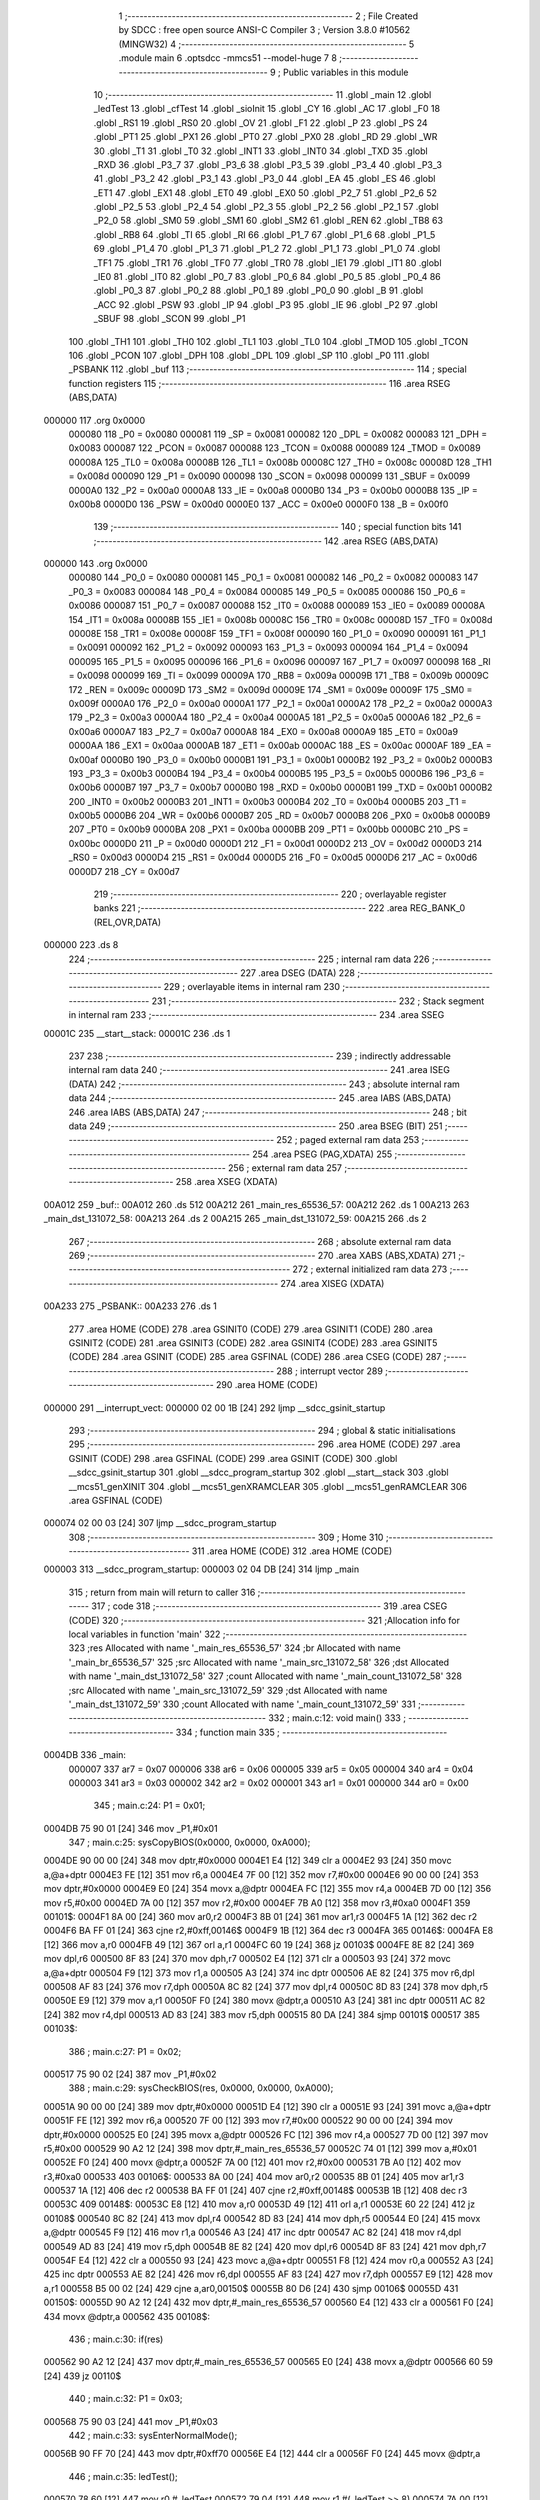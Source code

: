                                       1 ;--------------------------------------------------------
                                      2 ; File Created by SDCC : free open source ANSI-C Compiler
                                      3 ; Version 3.8.0 #10562 (MINGW32)
                                      4 ;--------------------------------------------------------
                                      5 	.module main
                                      6 	.optsdcc -mmcs51 --model-huge
                                      7 	
                                      8 ;--------------------------------------------------------
                                      9 ; Public variables in this module
                                     10 ;--------------------------------------------------------
                                     11 	.globl _main
                                     12 	.globl _ledTest
                                     13 	.globl _cfTest
                                     14 	.globl _sioInit
                                     15 	.globl _CY
                                     16 	.globl _AC
                                     17 	.globl _F0
                                     18 	.globl _RS1
                                     19 	.globl _RS0
                                     20 	.globl _OV
                                     21 	.globl _F1
                                     22 	.globl _P
                                     23 	.globl _PS
                                     24 	.globl _PT1
                                     25 	.globl _PX1
                                     26 	.globl _PT0
                                     27 	.globl _PX0
                                     28 	.globl _RD
                                     29 	.globl _WR
                                     30 	.globl _T1
                                     31 	.globl _T0
                                     32 	.globl _INT1
                                     33 	.globl _INT0
                                     34 	.globl _TXD
                                     35 	.globl _RXD
                                     36 	.globl _P3_7
                                     37 	.globl _P3_6
                                     38 	.globl _P3_5
                                     39 	.globl _P3_4
                                     40 	.globl _P3_3
                                     41 	.globl _P3_2
                                     42 	.globl _P3_1
                                     43 	.globl _P3_0
                                     44 	.globl _EA
                                     45 	.globl _ES
                                     46 	.globl _ET1
                                     47 	.globl _EX1
                                     48 	.globl _ET0
                                     49 	.globl _EX0
                                     50 	.globl _P2_7
                                     51 	.globl _P2_6
                                     52 	.globl _P2_5
                                     53 	.globl _P2_4
                                     54 	.globl _P2_3
                                     55 	.globl _P2_2
                                     56 	.globl _P2_1
                                     57 	.globl _P2_0
                                     58 	.globl _SM0
                                     59 	.globl _SM1
                                     60 	.globl _SM2
                                     61 	.globl _REN
                                     62 	.globl _TB8
                                     63 	.globl _RB8
                                     64 	.globl _TI
                                     65 	.globl _RI
                                     66 	.globl _P1_7
                                     67 	.globl _P1_6
                                     68 	.globl _P1_5
                                     69 	.globl _P1_4
                                     70 	.globl _P1_3
                                     71 	.globl _P1_2
                                     72 	.globl _P1_1
                                     73 	.globl _P1_0
                                     74 	.globl _TF1
                                     75 	.globl _TR1
                                     76 	.globl _TF0
                                     77 	.globl _TR0
                                     78 	.globl _IE1
                                     79 	.globl _IT1
                                     80 	.globl _IE0
                                     81 	.globl _IT0
                                     82 	.globl _P0_7
                                     83 	.globl _P0_6
                                     84 	.globl _P0_5
                                     85 	.globl _P0_4
                                     86 	.globl _P0_3
                                     87 	.globl _P0_2
                                     88 	.globl _P0_1
                                     89 	.globl _P0_0
                                     90 	.globl _B
                                     91 	.globl _ACC
                                     92 	.globl _PSW
                                     93 	.globl _IP
                                     94 	.globl _P3
                                     95 	.globl _IE
                                     96 	.globl _P2
                                     97 	.globl _SBUF
                                     98 	.globl _SCON
                                     99 	.globl _P1
                                    100 	.globl _TH1
                                    101 	.globl _TH0
                                    102 	.globl _TL1
                                    103 	.globl _TL0
                                    104 	.globl _TMOD
                                    105 	.globl _TCON
                                    106 	.globl _PCON
                                    107 	.globl _DPH
                                    108 	.globl _DPL
                                    109 	.globl _SP
                                    110 	.globl _P0
                                    111 	.globl _PSBANK
                                    112 	.globl _buf
                                    113 ;--------------------------------------------------------
                                    114 ; special function registers
                                    115 ;--------------------------------------------------------
                                    116 	.area RSEG    (ABS,DATA)
      000000                        117 	.org 0x0000
                           000080   118 _P0	=	0x0080
                           000081   119 _SP	=	0x0081
                           000082   120 _DPL	=	0x0082
                           000083   121 _DPH	=	0x0083
                           000087   122 _PCON	=	0x0087
                           000088   123 _TCON	=	0x0088
                           000089   124 _TMOD	=	0x0089
                           00008A   125 _TL0	=	0x008a
                           00008B   126 _TL1	=	0x008b
                           00008C   127 _TH0	=	0x008c
                           00008D   128 _TH1	=	0x008d
                           000090   129 _P1	=	0x0090
                           000098   130 _SCON	=	0x0098
                           000099   131 _SBUF	=	0x0099
                           0000A0   132 _P2	=	0x00a0
                           0000A8   133 _IE	=	0x00a8
                           0000B0   134 _P3	=	0x00b0
                           0000B8   135 _IP	=	0x00b8
                           0000D0   136 _PSW	=	0x00d0
                           0000E0   137 _ACC	=	0x00e0
                           0000F0   138 _B	=	0x00f0
                                    139 ;--------------------------------------------------------
                                    140 ; special function bits
                                    141 ;--------------------------------------------------------
                                    142 	.area RSEG    (ABS,DATA)
      000000                        143 	.org 0x0000
                           000080   144 _P0_0	=	0x0080
                           000081   145 _P0_1	=	0x0081
                           000082   146 _P0_2	=	0x0082
                           000083   147 _P0_3	=	0x0083
                           000084   148 _P0_4	=	0x0084
                           000085   149 _P0_5	=	0x0085
                           000086   150 _P0_6	=	0x0086
                           000087   151 _P0_7	=	0x0087
                           000088   152 _IT0	=	0x0088
                           000089   153 _IE0	=	0x0089
                           00008A   154 _IT1	=	0x008a
                           00008B   155 _IE1	=	0x008b
                           00008C   156 _TR0	=	0x008c
                           00008D   157 _TF0	=	0x008d
                           00008E   158 _TR1	=	0x008e
                           00008F   159 _TF1	=	0x008f
                           000090   160 _P1_0	=	0x0090
                           000091   161 _P1_1	=	0x0091
                           000092   162 _P1_2	=	0x0092
                           000093   163 _P1_3	=	0x0093
                           000094   164 _P1_4	=	0x0094
                           000095   165 _P1_5	=	0x0095
                           000096   166 _P1_6	=	0x0096
                           000097   167 _P1_7	=	0x0097
                           000098   168 _RI	=	0x0098
                           000099   169 _TI	=	0x0099
                           00009A   170 _RB8	=	0x009a
                           00009B   171 _TB8	=	0x009b
                           00009C   172 _REN	=	0x009c
                           00009D   173 _SM2	=	0x009d
                           00009E   174 _SM1	=	0x009e
                           00009F   175 _SM0	=	0x009f
                           0000A0   176 _P2_0	=	0x00a0
                           0000A1   177 _P2_1	=	0x00a1
                           0000A2   178 _P2_2	=	0x00a2
                           0000A3   179 _P2_3	=	0x00a3
                           0000A4   180 _P2_4	=	0x00a4
                           0000A5   181 _P2_5	=	0x00a5
                           0000A6   182 _P2_6	=	0x00a6
                           0000A7   183 _P2_7	=	0x00a7
                           0000A8   184 _EX0	=	0x00a8
                           0000A9   185 _ET0	=	0x00a9
                           0000AA   186 _EX1	=	0x00aa
                           0000AB   187 _ET1	=	0x00ab
                           0000AC   188 _ES	=	0x00ac
                           0000AF   189 _EA	=	0x00af
                           0000B0   190 _P3_0	=	0x00b0
                           0000B1   191 _P3_1	=	0x00b1
                           0000B2   192 _P3_2	=	0x00b2
                           0000B3   193 _P3_3	=	0x00b3
                           0000B4   194 _P3_4	=	0x00b4
                           0000B5   195 _P3_5	=	0x00b5
                           0000B6   196 _P3_6	=	0x00b6
                           0000B7   197 _P3_7	=	0x00b7
                           0000B0   198 _RXD	=	0x00b0
                           0000B1   199 _TXD	=	0x00b1
                           0000B2   200 _INT0	=	0x00b2
                           0000B3   201 _INT1	=	0x00b3
                           0000B4   202 _T0	=	0x00b4
                           0000B5   203 _T1	=	0x00b5
                           0000B6   204 _WR	=	0x00b6
                           0000B7   205 _RD	=	0x00b7
                           0000B8   206 _PX0	=	0x00b8
                           0000B9   207 _PT0	=	0x00b9
                           0000BA   208 _PX1	=	0x00ba
                           0000BB   209 _PT1	=	0x00bb
                           0000BC   210 _PS	=	0x00bc
                           0000D0   211 _P	=	0x00d0
                           0000D1   212 _F1	=	0x00d1
                           0000D2   213 _OV	=	0x00d2
                           0000D3   214 _RS0	=	0x00d3
                           0000D4   215 _RS1	=	0x00d4
                           0000D5   216 _F0	=	0x00d5
                           0000D6   217 _AC	=	0x00d6
                           0000D7   218 _CY	=	0x00d7
                                    219 ;--------------------------------------------------------
                                    220 ; overlayable register banks
                                    221 ;--------------------------------------------------------
                                    222 	.area REG_BANK_0	(REL,OVR,DATA)
      000000                        223 	.ds 8
                                    224 ;--------------------------------------------------------
                                    225 ; internal ram data
                                    226 ;--------------------------------------------------------
                                    227 	.area DSEG    (DATA)
                                    228 ;--------------------------------------------------------
                                    229 ; overlayable items in internal ram 
                                    230 ;--------------------------------------------------------
                                    231 ;--------------------------------------------------------
                                    232 ; Stack segment in internal ram 
                                    233 ;--------------------------------------------------------
                                    234 	.area	SSEG
      00001C                        235 __start__stack:
      00001C                        236 	.ds	1
                                    237 
                                    238 ;--------------------------------------------------------
                                    239 ; indirectly addressable internal ram data
                                    240 ;--------------------------------------------------------
                                    241 	.area ISEG    (DATA)
                                    242 ;--------------------------------------------------------
                                    243 ; absolute internal ram data
                                    244 ;--------------------------------------------------------
                                    245 	.area IABS    (ABS,DATA)
                                    246 	.area IABS    (ABS,DATA)
                                    247 ;--------------------------------------------------------
                                    248 ; bit data
                                    249 ;--------------------------------------------------------
                                    250 	.area BSEG    (BIT)
                                    251 ;--------------------------------------------------------
                                    252 ; paged external ram data
                                    253 ;--------------------------------------------------------
                                    254 	.area PSEG    (PAG,XDATA)
                                    255 ;--------------------------------------------------------
                                    256 ; external ram data
                                    257 ;--------------------------------------------------------
                                    258 	.area XSEG    (XDATA)
      00A012                        259 _buf::
      00A012                        260 	.ds 512
      00A212                        261 _main_res_65536_57:
      00A212                        262 	.ds 1
      00A213                        263 _main_dst_131072_58:
      00A213                        264 	.ds 2
      00A215                        265 _main_dst_131072_59:
      00A215                        266 	.ds 2
                                    267 ;--------------------------------------------------------
                                    268 ; absolute external ram data
                                    269 ;--------------------------------------------------------
                                    270 	.area XABS    (ABS,XDATA)
                                    271 ;--------------------------------------------------------
                                    272 ; external initialized ram data
                                    273 ;--------------------------------------------------------
                                    274 	.area XISEG   (XDATA)
      00A233                        275 _PSBANK::
      00A233                        276 	.ds 1
                                    277 	.area HOME    (CODE)
                                    278 	.area GSINIT0 (CODE)
                                    279 	.area GSINIT1 (CODE)
                                    280 	.area GSINIT2 (CODE)
                                    281 	.area GSINIT3 (CODE)
                                    282 	.area GSINIT4 (CODE)
                                    283 	.area GSINIT5 (CODE)
                                    284 	.area GSINIT  (CODE)
                                    285 	.area GSFINAL (CODE)
                                    286 	.area CSEG    (CODE)
                                    287 ;--------------------------------------------------------
                                    288 ; interrupt vector 
                                    289 ;--------------------------------------------------------
                                    290 	.area HOME    (CODE)
      000000                        291 __interrupt_vect:
      000000 02 00 1B         [24]  292 	ljmp	__sdcc_gsinit_startup
                                    293 ;--------------------------------------------------------
                                    294 ; global & static initialisations
                                    295 ;--------------------------------------------------------
                                    296 	.area HOME    (CODE)
                                    297 	.area GSINIT  (CODE)
                                    298 	.area GSFINAL (CODE)
                                    299 	.area GSINIT  (CODE)
                                    300 	.globl __sdcc_gsinit_startup
                                    301 	.globl __sdcc_program_startup
                                    302 	.globl __start__stack
                                    303 	.globl __mcs51_genXINIT
                                    304 	.globl __mcs51_genXRAMCLEAR
                                    305 	.globl __mcs51_genRAMCLEAR
                                    306 	.area GSFINAL (CODE)
      000074 02 00 03         [24]  307 	ljmp	__sdcc_program_startup
                                    308 ;--------------------------------------------------------
                                    309 ; Home
                                    310 ;--------------------------------------------------------
                                    311 	.area HOME    (CODE)
                                    312 	.area HOME    (CODE)
      000003                        313 __sdcc_program_startup:
      000003 02 04 DB         [24]  314 	ljmp	_main
                                    315 ;	return from main will return to caller
                                    316 ;--------------------------------------------------------
                                    317 ; code
                                    318 ;--------------------------------------------------------
                                    319 	.area CSEG    (CODE)
                                    320 ;------------------------------------------------------------
                                    321 ;Allocation info for local variables in function 'main'
                                    322 ;------------------------------------------------------------
                                    323 ;res                       Allocated with name '_main_res_65536_57'
                                    324 ;br                        Allocated with name '_main_br_65536_57'
                                    325 ;src                       Allocated with name '_main_src_131072_58'
                                    326 ;dst                       Allocated with name '_main_dst_131072_58'
                                    327 ;count                     Allocated with name '_main_count_131072_58'
                                    328 ;src                       Allocated with name '_main_src_131072_59'
                                    329 ;dst                       Allocated with name '_main_dst_131072_59'
                                    330 ;count                     Allocated with name '_main_count_131072_59'
                                    331 ;------------------------------------------------------------
                                    332 ;	main.c:12: void main()
                                    333 ;	-----------------------------------------
                                    334 ;	 function main
                                    335 ;	-----------------------------------------
      0004DB                        336 _main:
                           000007   337 	ar7 = 0x07
                           000006   338 	ar6 = 0x06
                           000005   339 	ar5 = 0x05
                           000004   340 	ar4 = 0x04
                           000003   341 	ar3 = 0x03
                           000002   342 	ar2 = 0x02
                           000001   343 	ar1 = 0x01
                           000000   344 	ar0 = 0x00
                                    345 ;	main.c:24: P1 = 0x01;
      0004DB 75 90 01         [24]  346 	mov	_P1,#0x01
                                    347 ;	main.c:25: sysCopyBIOS(0x0000, 0x0000, 0xA000);
      0004DE 90 00 00         [24]  348 	mov	dptr,#0x0000
      0004E1 E4               [12]  349 	clr	a
      0004E2 93               [24]  350 	movc	a,@a+dptr
      0004E3 FE               [12]  351 	mov	r6,a
      0004E4 7F 00            [12]  352 	mov	r7,#0x00
      0004E6 90 00 00         [24]  353 	mov	dptr,#0x0000
      0004E9 E0               [24]  354 	movx	a,@dptr
      0004EA FC               [12]  355 	mov	r4,a
      0004EB 7D 00            [12]  356 	mov	r5,#0x00
      0004ED 7A 00            [12]  357 	mov	r2,#0x00
      0004EF 7B A0            [12]  358 	mov	r3,#0xa0
      0004F1                        359 00101$:
      0004F1 8A 00            [24]  360 	mov	ar0,r2
      0004F3 8B 01            [24]  361 	mov	ar1,r3
      0004F5 1A               [12]  362 	dec	r2
      0004F6 BA FF 01         [24]  363 	cjne	r2,#0xff,00146$
      0004F9 1B               [12]  364 	dec	r3
      0004FA                        365 00146$:
      0004FA E8               [12]  366 	mov	a,r0
      0004FB 49               [12]  367 	orl	a,r1
      0004FC 60 19            [24]  368 	jz	00103$
      0004FE 8E 82            [24]  369 	mov	dpl,r6
      000500 8F 83            [24]  370 	mov	dph,r7
      000502 E4               [12]  371 	clr	a
      000503 93               [24]  372 	movc	a,@a+dptr
      000504 F9               [12]  373 	mov	r1,a
      000505 A3               [24]  374 	inc	dptr
      000506 AE 82            [24]  375 	mov	r6,dpl
      000508 AF 83            [24]  376 	mov	r7,dph
      00050A 8C 82            [24]  377 	mov	dpl,r4
      00050C 8D 83            [24]  378 	mov	dph,r5
      00050E E9               [12]  379 	mov	a,r1
      00050F F0               [24]  380 	movx	@dptr,a
      000510 A3               [24]  381 	inc	dptr
      000511 AC 82            [24]  382 	mov	r4,dpl
      000513 AD 83            [24]  383 	mov	r5,dph
      000515 80 DA            [24]  384 	sjmp	00101$
      000517                        385 00103$:
                                    386 ;	main.c:27: P1 = 0x02;
      000517 75 90 02         [24]  387 	mov	_P1,#0x02
                                    388 ;	main.c:29: sysCheckBIOS(res, 0x0000, 0x0000, 0xA000);
      00051A 90 00 00         [24]  389 	mov	dptr,#0x0000
      00051D E4               [12]  390 	clr	a
      00051E 93               [24]  391 	movc	a,@a+dptr
      00051F FE               [12]  392 	mov	r6,a
      000520 7F 00            [12]  393 	mov	r7,#0x00
      000522 90 00 00         [24]  394 	mov	dptr,#0x0000
      000525 E0               [24]  395 	movx	a,@dptr
      000526 FC               [12]  396 	mov	r4,a
      000527 7D 00            [12]  397 	mov	r5,#0x00
      000529 90 A2 12         [24]  398 	mov	dptr,#_main_res_65536_57
      00052C 74 01            [12]  399 	mov	a,#0x01
      00052E F0               [24]  400 	movx	@dptr,a
      00052F 7A 00            [12]  401 	mov	r2,#0x00
      000531 7B A0            [12]  402 	mov	r3,#0xa0
      000533                        403 00106$:
      000533 8A 00            [24]  404 	mov	ar0,r2
      000535 8B 01            [24]  405 	mov	ar1,r3
      000537 1A               [12]  406 	dec	r2
      000538 BA FF 01         [24]  407 	cjne	r2,#0xff,00148$
      00053B 1B               [12]  408 	dec	r3
      00053C                        409 00148$:
      00053C E8               [12]  410 	mov	a,r0
      00053D 49               [12]  411 	orl	a,r1
      00053E 60 22            [24]  412 	jz	00108$
      000540 8C 82            [24]  413 	mov	dpl,r4
      000542 8D 83            [24]  414 	mov	dph,r5
      000544 E0               [24]  415 	movx	a,@dptr
      000545 F9               [12]  416 	mov	r1,a
      000546 A3               [24]  417 	inc	dptr
      000547 AC 82            [24]  418 	mov	r4,dpl
      000549 AD 83            [24]  419 	mov	r5,dph
      00054B 8E 82            [24]  420 	mov	dpl,r6
      00054D 8F 83            [24]  421 	mov	dph,r7
      00054F E4               [12]  422 	clr	a
      000550 93               [24]  423 	movc	a,@a+dptr
      000551 F8               [12]  424 	mov	r0,a
      000552 A3               [24]  425 	inc	dptr
      000553 AE 82            [24]  426 	mov	r6,dpl
      000555 AF 83            [24]  427 	mov	r7,dph
      000557 E9               [12]  428 	mov	a,r1
      000558 B5 00 02         [24]  429 	cjne	a,ar0,00150$
      00055B 80 D6            [24]  430 	sjmp	00106$
      00055D                        431 00150$:
      00055D 90 A2 12         [24]  432 	mov	dptr,#_main_res_65536_57
      000560 E4               [12]  433 	clr	a
      000561 F0               [24]  434 	movx	@dptr,a
      000562                        435 00108$:
                                    436 ;	main.c:30: if(res)
      000562 90 A2 12         [24]  437 	mov	dptr,#_main_res_65536_57
      000565 E0               [24]  438 	movx	a,@dptr
      000566 60 59            [24]  439 	jz	00110$
                                    440 ;	main.c:32: P1 = 0x03;
      000568 75 90 03         [24]  441 	mov	_P1,#0x03
                                    442 ;	main.c:33: sysEnterNormalMode();
      00056B 90 FF 70         [24]  443 	mov	dptr,#0xff70
      00056E E4               [12]  444 	clr	a
      00056F F0               [24]  445 	movx	@dptr,a
                                    446 ;	main.c:35: ledTest();
      000570 78 60            [12]  447 	mov	r0,#_ledTest
      000572 79 04            [12]  448 	mov	r1,#(_ledTest >> 8)
      000574 7A 00            [12]  449 	mov	r2,#(_ledTest >> 16)
      000576 12 00 06         [24]  450 	lcall	__sdcc_banked_call
                                    451 ;	main.c:39: P1 = 0x04;
      000579 75 90 04         [24]  452 	mov	_P1,#0x04
                                    453 ;	main.c:42: P1 = 0x05;
      00057C 75 90 05         [24]  454 	mov	_P1,#0x05
                                    455 ;	main.c:45: P1 = 0x06;
      00057F 75 90 06         [24]  456 	mov	_P1,#0x06
                                    457 ;	main.c:73: P1 = 0x10;
      000582 75 90 10         [24]  458 	mov	_P1,#0x10
                                    459 ;	main.c:76: P1 = 0x11;
      000585 75 90 11         [24]  460 	mov	_P1,#0x11
                                    461 ;	main.c:79: P1 = 0x12;
      000588 75 90 12         [24]  462 	mov	_P1,#0x12
                                    463 ;	main.c:82: P1 = 0x13;
      00058B 75 90 13         [24]  464 	mov	_P1,#0x13
                                    465 ;	main.c:83: sioInit(0);
      00058E 75 82 00         [24]  466 	mov	dpl,#0x00
      000591 78 9F            [12]  467 	mov	r0,#_sioInit
      000593 79 06            [12]  468 	mov	r1,#(_sioInit >> 8)
      000595 7A 00            [12]  469 	mov	r2,#(_sioInit >> 16)
      000597 12 00 06         [24]  470 	lcall	__sdcc_banked_call
                                    471 ;	main.c:85: P1 = 0x14;
      00059A 75 90 14         [24]  472 	mov	_P1,#0x14
                                    473 ;	main.c:87: cfTest(0, buf);
      00059D 90 A0 0E         [24]  474 	mov	dptr,#_cfTest_PARM_2
      0005A0 74 12            [12]  475 	mov	a,#_buf
      0005A2 F0               [24]  476 	movx	@dptr,a
      0005A3 74 A0            [12]  477 	mov	a,#(_buf >> 8)
      0005A5 A3               [24]  478 	inc	dptr
      0005A6 F0               [24]  479 	movx	@dptr,a
      0005A7 E4               [12]  480 	clr	a
      0005A8 A3               [24]  481 	inc	dptr
      0005A9 F0               [24]  482 	movx	@dptr,a
      0005AA 75 82 00         [24]  483 	mov	dpl,#0x00
      0005AD 78 4C            [12]  484 	mov	r0,#_cfTest
      0005AF 79 03            [12]  485 	mov	r1,#(_cfTest >> 8)
      0005B1 7A 00            [12]  486 	mov	r2,#(_cfTest >> 16)
      0005B3 12 00 06         [24]  487 	lcall	__sdcc_banked_call
                                    488 ;	main.c:89: P1 = 0x15;
      0005B6 75 90 15         [24]  489 	mov	_P1,#0x15
                                    490 ;	main.c:93: P1 = 0x16;
      0005B9 75 90 16         [24]  491 	mov	_P1,#0x16
                                    492 ;	main.c:98: P1 = 0x17;
      0005BC 75 90 17         [24]  493 	mov	_P1,#0x17
      0005BF 80 03            [24]  494 	sjmp	00113$
      0005C1                        495 00110$:
                                    496 ;	main.c:105: P1 = 0x82;
      0005C1 75 90 82         [24]  497 	mov	_P1,#0x82
                                    498 ;	main.c:108: while(1);
      0005C4                        499 00113$:
                                    500 ;	main.c:109: }
      0005C4 80 FE            [24]  501 	sjmp	00113$
                                    502 	.area CSEG    (CODE)
                                    503 	.area CONST   (CODE)
                                    504 	.area XINIT   (CODE)
      0009DC                        505 __xinit__PSBANK:
      0009DC 00                     506 	.db #0x00	; 0
                                    507 	.area CABS    (ABS,CODE)
